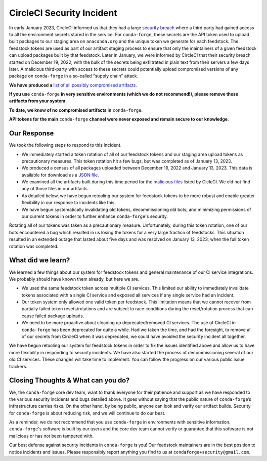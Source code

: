 .. post:: 2022-03-11
   :tags: security
   :author: conda-forge

.. role:: raw-html(raw)
   :format: html


CircleCI Security Incident
==========================

In early January 2023, CircleCI informed us that they had a large
`security breach  <https://circleci.com/blog/jan-4-2023-incident-report/>`__ where a third party had
gained access to all the environment secrets stored in the service.
For ``conda-forge``, these secrets are the API token used to upload built packages to our staging area on ``anaconda.org`` and
the unique token we generate for each feedstock. The feedstock tokens are used as part of our artifact staging process to ensure
that only the maintainers of a given feedstock can upload packages built by that feedstock. Later in January, we were informed
by CircleCI that their security breach started on December 19, 2022, with the bulk of the secrets being exfiltrated in plain
text from their servers a few days later. A malicious third-party with access to these secrets could potentially upload
compromised versions of any package on ``conda-forge`` in a so-called "supply chain" attack.

**We have produced a** `list of all possibly compromised artifacts <https://raw.githubusercontent.com/conda-forge/conda-forge.github.io/main/misc/circle_ci_pkgs_dec2022_breach.json>`__.

**If you use** ``conda-forge`` **in very sensitive environments (which we do not recommend!), please remove these
artifacts from your system.**

**To date, we know of no compromised artifacts in** ``conda-forge``.

**API tokens for the main** ``conda-forge`` **channel were never exposed and remain secure to our knowledge.**


Our Response
------------

We took the following steps to respond to this incident.

- We immediately started a token rotation of all of our feedstock tokens and our staging area upload tokens as precautionary
  measures. This token rotation hit a few bugs, but was completed as of January 13, 2023.
- We produced a census of all packages uploaded between December 19, 2022 and January 13, 2023. This data is available for
  download as a `JSON file <https://raw.githubusercontent.com/conda-forge/conda-forge.github.io/main/misc/circle_ci_pkgs_dec2022_breach.json>`__.
- We examined all the artifacts built during this time period for the `malicious files <https://circleci.com/blog/jan-4-2023-incident-report/>`__ listed by CicleCI. We did not find any of those files in our artifacts.
- As detailed below, we have begun retooling our system for feedstock tokens to be more robust and enable greater
  flexibility in our response to incidents like this.
- We have begun systematically invalidating old tokens, decommissioning old bots, and minimizing permissions of our
  current tokens in order to further enhance ``conda-forge``'s security.


Rotating all of our tokens was taken as a precautionary measure. Unfortunately, during this token rotation,
one of our bots encountered a bug which resulted in us losing the tokens for a very large fraction of feedstocks.
This situation resulted in an extended outage that lasted about five days and was resolved on January 13, 2023, when the
full token rotation was completed.


What did we learn?
------------------

We learned a few things about our system for feedstock tokens and general maintenance of our CI service integrations.
We probably should have known them already, but here we are.

- We used the same feedstock token across multiple CI services. This limited
  our ability to immediately invalidate tokens associated with a single CI service and exposed all
  services if any single service had an incident.

- Our token system only allowed one valid token per feedstock. This limitation means that we cannot
  recover from partially failed token resets/rotations and are subject to race conditions during the
  reset/rotation process that can cause failed package uploads.

- We need to be more proactive about cleaning up deprecated/removed CI services. The use of CircleCI
  in ``conda-forge`` has been deprecated for quite a while. Had we taken the time, and had the foresight,
  to remove all of our secrets from CircleCI when it was deprecated, we could have avoided the security
  incident all together.

We have begun retooling our system for feedstock tokens in order to fix the issues identified above and allow
us to have more flexibility in responding to security incidents. We have also started the process of
decommissioning several of our old CI services. These changes will take time to implement. You can follow the
progress on our various public issue trackers.


Closing Thoughts & What can you do?
-----------------------------------

We, the ``conda-forge`` core dev team, want to thank everyone for their patience and support as we have responded
to the various security incidents and bugs detailed above. It goes without saying that the public nature
of ``conda-forge``’s infrastructure carries risks. On the other hand, by being public, anyone can look and
verify our artifact builds. Security for ``conda-forge`` is about reducing risk, and we will continue to do our best.

As a reminder, we do not recommend that you use ``conda-forge`` in environments with sensitive information.
``conda-forge``'s software is built by our users and the core dev team cannot verify or guarantee that this
software is not malicious or has not been tampered with.

Our best defense against security incidents in ``conda-forge`` is you! Our feedstock maintainers are in the best
position to notice incidents and issues. Please responsibly report anything you find to us at ``condaforge+security@gmail.com``.




